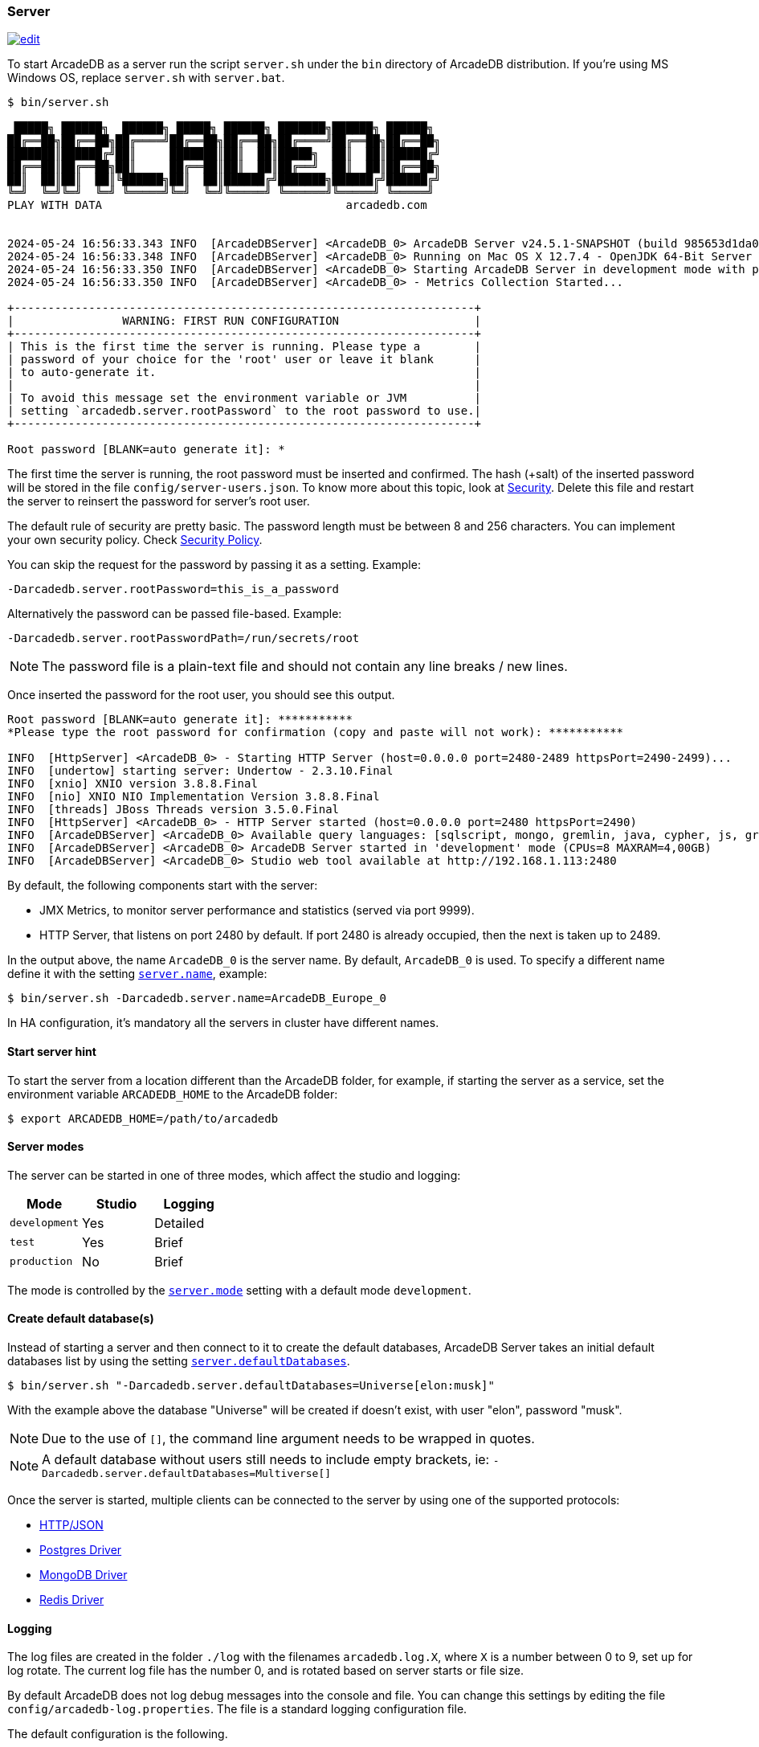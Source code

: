 === Server

image:../images/edit.png[link="https://github.com/ArcadeData/arcadedb-docs/blob/main/src/main/asciidoc/server/server.adoc" float="right"]

To start ArcadeDB as a server run the script `server.sh` under the `bin` directory of ArcadeDB distribution. If you're using MS Windows OS, replace `server.sh` with `server.bat`.

[source,shell]
----
$ bin/server.sh

 █████╗ ██████╗  ██████╗ █████╗ ██████╗ ███████╗██████╗ ██████╗
██╔══██╗██╔══██╗██╔════╝██╔══██╗██╔══██╗██╔════╝██╔══██╗██╔══██╗
███████║██████╔╝██║     ███████║██║  ██║█████╗  ██║  ██║██████╔╝
██╔══██║██╔══██╗██║     ██╔══██║██║  ██║██╔══╝  ██║  ██║██╔══██╗
██║  ██║██║  ██║╚██████╗██║  ██║██████╔╝███████╗██████╔╝██████╔╝
╚═╝  ╚═╝╚═╝  ╚═╝ ╚═════╝╚═╝  ╚═╝╚═════╝ ╚══════╝╚═════╝ ╚═════╝
PLAY WITH DATA                                    arcadedb.com


2024-05-24 16:56:33.343 INFO  [ArcadeDBServer] <ArcadeDB_0> ArcadeDB Server v24.5.1-SNAPSHOT (build 985653d1da00af2fe4dc2eca652907c01ca75671/1716562529471/main) is starting up...
2024-05-24 16:56:33.348 INFO  [ArcadeDBServer] <ArcadeDB_0> Running on Mac OS X 12.7.4 - OpenJDK 64-Bit Server VM 17.0.11 (Homebrew)
2024-05-24 16:56:33.350 INFO  [ArcadeDBServer] <ArcadeDB_0> Starting ArcadeDB Server in development mode with plugins [] ...
2024-05-24 16:56:33.350 INFO  [ArcadeDBServer] <ArcadeDB_0> - Metrics Collection Started...

+--------------------------------------------------------------------+
|                WARNING: FIRST RUN CONFIGURATION                    |
+--------------------------------------------------------------------+
| This is the first time the server is running. Please type a        |
| password of your choice for the 'root' user or leave it blank      |
| to auto-generate it.                                               |
|                                                                    |
| To avoid this message set the environment variable or JVM          |
| setting `arcadedb.server.rootPassword` to the root password to use.|
+--------------------------------------------------------------------+

Root password [BLANK=auto generate it]: *
----

The first time the server is running, the root password must be inserted and confirmed.
The hash (+salt) of the inserted password will be stored in the file `config/server-users.json`.
To know more about this topic, look at <<Security,Security>>.
Delete this file and restart the server to reinsert the password for server's root user.

The default rule of security are pretty basic.
The password length must be between 8 and 256 characters.
You can implement your own security policy.
Check <<Security-Policy,Security Policy>>.

You can skip the request for the password by passing it as a setting.
Example:

[source,shell]
----
-Darcadedb.server.rootPassword=this_is_a_password
----

Alternatively the password can be passed file-based.
Example:

[source,shell]
----
-Darcadedb.server.rootPasswordPath=/run/secrets/root
----

NOTE: The password file is a plain-text file and should not contain any line breaks / new lines.

Once inserted the password for the root user, you should see this output.

[source,shell]
----
Root password [BLANK=auto generate it]: ***********
*Please type the root password for confirmation (copy and paste will not work): ***********

INFO  [HttpServer] <ArcadeDB_0> - Starting HTTP Server (host=0.0.0.0 port=2480-2489 httpsPort=2490-2499)...
INFO  [undertow] starting server: Undertow - 2.3.10.Final
INFO  [xnio] XNIO version 3.8.8.Final
INFO  [nio] XNIO NIO Implementation Version 3.8.8.Final
INFO  [threads] JBoss Threads version 3.5.0.Final
INFO  [HttpServer] <ArcadeDB_0> - HTTP Server started (host=0.0.0.0 port=2480 httpsPort=2490)
INFO  [ArcadeDBServer] <ArcadeDB_0> Available query languages: [sqlscript, mongo, gremlin, java, cypher, js, graphql, sql]
INFO  [ArcadeDBServer] <ArcadeDB_0> ArcadeDB Server started in 'development' mode (CPUs=8 MAXRAM=4,00GB)
INFO  [ArcadeDBServer] <ArcadeDB_0> Studio web tool available at http://192.168.1.113:2480
----

By default, the following components start with the server:

- JMX Metrics, to monitor server performance and statistics (served via port 9999).
- HTTP Server, that listens on port 2480 by default. If port 2480 is already occupied, then the next is taken up to 2489.

In the output above, the name `ArcadeDB_0` is the server name.
By default, `ArcadeDB_0` is used.
To specify a different name define it with the setting <<Settings,`server.name`>>, example:

[source,shell]
----
$ bin/server.sh -Darcadedb.server.name=ArcadeDB_Europe_0
----

In HA configuration, it's mandatory all the servers in cluster have different names.

==== Start server hint

To start the server from a location different than the ArcadeDB folder,
for example, if starting the server as a service,
set the environment variable `ARCADEDB_HOME` to the ArcadeDB folder:

[source,shell]
----
$ export ARCADEDB_HOME=/path/to/arcadedb
----

==== Server modes

The server can be started in one of three modes, which affect the studio and logging:

[%header,cols=3]
|===
| Mode | Studio | Logging 
| `development` | Yes | Detailed
| `test` | Yes | Brief
| `production` | No | Brief
|===

The mode is controlled by the <<Setting-Table,`server.mode`>> setting with a default mode `development`. 

==== Create default database(s)

Instead of starting a server and then connect to it to create the default databases, ArcadeDB Server takes an initial default databases list by using the setting <<Settings,`server.defaultDatabases`>>.

[source,console]
----
$ bin/server.sh "-Darcadedb.server.defaultDatabases=Universe[elon:musk]"
----

With the example above the database "Universe" will be created if doesn't exist, with user "elon", password "musk".

NOTE: Due to the use of `[]`, the command line argument needs to be wrapped in quotes.

NOTE: A default database without users still needs to include empty brackets, ie: `-Darcadedb.server.defaultDatabases=Multiverse[]`

Once the server is started, multiple clients can be connected to the server by using one of the supported protocols:

- <<HTTP-API,HTTP/JSON>>
- <<Postgres-Driver,Postgres Driver>>
- <<MongoDB-API,MongoDB Driver>>
- <<Redis-API,Redis Driver>>

==== Logging

The log files are created in the folder `./log` with the filenames `arcadedb.log.X`,
where `X` is a number between 0 to 9, set up for log rotate.
The current log file has the number 0, and is rotated based on server starts or file size.

By default ArcadeDB does not log debug messages into the console and file. You can change this settings by editing the file `config/arcadedb-log.properties`. The file is a standard logging configuration file.

The default configuration is the following.

[source,linenums]
----
1  handlers = java.util.logging.ConsoleHandler, java.util.logging.FileHandler
2  .level = INFO
3  com.arcadedb.level = INFO
4  java.util.logging.ConsoleHandler.level = INFO
5  java.util.logging.ConsoleHandler.formatter = com.arcadedb.utility.AnsiLogFormatter
6  java.util.logging.FileHandler.level = INFO
7  java.util.logging.FileHandler.pattern=./log/arcadedb.log
8  java.util.logging.FileHandler.formatter = com.arcadedb.log.LogFormatter
9  java.util.logging.FileHandler.limit=100000000
10 java.util.logging.FileHandler.count=10
----

Where:

- Line 1 contains 2 loggers, the console and the file. This means logs will be written in both console (process output) and configured file (see (7))
- Line 2 sets INFO (information) as the default logging level for all the Java classes between FINER, FINE, INFO, WARNING, SEVERE
- Line 3 is as (2) but sets the level for ArcadeDB package only SEVERE
- Line 4 sets the minimum level the console logger filters the log file (below INFO level will be discarded)
- Line 5 sets the formatter used for the console. The AnsiLogFormatter supports ANSI color codes
- Line 6 sets the minimum level the file logger filters the log file (below INFO level will be discarded)
- Line 7 sets the path where to write the log file (the file will have a counter suffix, see (10))
- Line 8 sets the formatter used for the file
- Line 9 sets the maximum file size for the log, before creating a new file. By default is 100MB
- Line 10 sets the number of files to keep in the directory. By default is 10. This means that after the 10th file, the oldest file will be removed

If you're running ArcadeDB in <<Embedded-Server,embedded>> mode, make sure you're using the logging setting by specifying the `arcadedb-log.properties` file at JVM startup:

[source,shell]
----
$ java ... -Djava.util.logging.config.file=$ARCADEDB_HOME/config/arcadedb-log.properties ...
----

You can also use your own configuration for logging. In this case replace the path above with your own file.

[[Server-Plugin]]
==== Server Plugins (Extend The Server)

You can extend ArcadeDB server by creating custom plugins. A Plugin is a Java class that implements the interface `com.arcadedb.server.ServerPlugin`:

[source,java]
----
public interface ServerPlugin {
  void startService();

  default void stopService() {
  }

  default void configure(ArcadeDBServer arcadeDBServer, ContextConfiguration configuration) {
  }

  default void registerAPI(final HttpServer httpServer, final PathHandler routes) {
  }
}
----

Once registered the plugin (see below), ArcadeDB Server will instantiate your plugin class and will call the method `configure()` passing the server configuration. At startup of the server, the `startService()` method will be invoked. Instead, when the server is shut down, the `stopService()` will be invoked where you can free any resources used by the plugin. The method `registerAPI()`, if implemented, wil be invoked when the HTTP server is initializing where you can register your own HTTP commands. For more information about how to create custom HTTP commands, look at <<Custom-HTTP,Custom HTTP commands>>.

Example:

[source,java]
----
package com.yourpackage;

public class MyPlugin implements ServerPlugin {
  @Override
  public void startService() {
    System.out.println( "Plugin started" );
  }

  @Override
  public void stopService() {
    System.out.println( "Plugin halted" );
  }

  @Override
  default void configure(ArcadeDBServer arcadeDBServer, ContextConfiguration configuration) {
    System.out.println( "Plugin configured" );
  }

  @Override
  default void registerAPI(final HttpServer httpServer, final PathHandler routes) {
    System.out.println( "Registering HTTP commands" );
  }
}
----


To register your plugin, register the name and add your class (with full package name) in
`arcadedb.server.plugins` setting:

Example:

[source,shell]
----
$ java ... -Darcadedb.server.plugins=MyPlugin:com.yourpackage.MyPlugin ...
----

In case of multiple plugins, use the comma to separate them.
